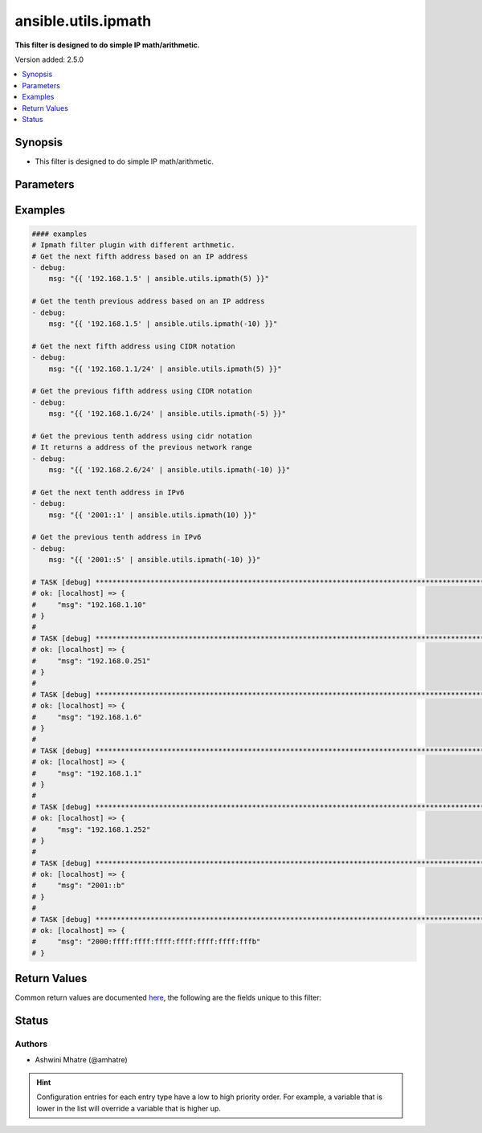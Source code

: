 .. _ansible.utils.ipmath_filter:


********************
ansible.utils.ipmath
********************

**This filter is designed to do simple IP math/arithmetic.**


Version added: 2.5.0

.. contents::
   :local:
   :depth: 1


Synopsis
--------
- This filter is designed to do simple IP math/arithmetic.




Parameters
----------

.. raw:: html

    <table  border=0 cellpadding=0 class="documentation-table">
        <tr>
            <th colspan="1">Parameter</th>
            <th>Choices/<font color="blue">Defaults</font></th>
                <th>Configuration</th>
            <th width="100%">Comments</th>
        </tr>
            <tr>
                <td colspan="1">
                    <div class="ansibleOptionAnchor" id="parameter-"></div>
                    <b>amount</b>
                    <a class="ansibleOptionLink" href="#parameter-" title="Permalink to this option"></a>
                    <div style="font-size: small">
                        <span style="color: purple">integer</span>
                    </div>
                </td>
                <td>
                </td>
                    <td>
                    </td>
                <td>
                        <div>integer for arithmetic. Example -1,2,3</div>
                </td>
            </tr>
            <tr>
                <td colspan="1">
                    <div class="ansibleOptionAnchor" id="parameter-"></div>
                    <b>src</b>
                    <a class="ansibleOptionLink" href="#parameter-" title="Permalink to this option"></a>
                    <div style="font-size: small">
                        <span style="color: purple">string</span>
                    </div>
                </td>
                <td>
                </td>
                    <td>
                    </td>
                <td>
                        <div>The source of the data to be parsed</div>
                        <div>This can be a file path, a URL, or a command to run</div>
                </td>
            </tr>
            <tr>
                <td colspan="1">
                    <div class="ansibleOptionAnchor" id="parameter-"></div>
                    <b>value</b>
                    <a class="ansibleOptionLink" href="#parameter-" title="Permalink to this option"></a>
                    <div style="font-size: small">
                        <span style="color: purple">string</span>
                         / <span style="color: red">required</span>
                    </div>
                </td>
                <td>
                </td>
                    <td>
                    </td>
                <td>
                        <div>list of subnets or individual address or any other values input for ipaddr plugin</div>
                </td>
            </tr>
    </table>
    <br/>




Examples
--------

.. code-block:: yaml

    #### examples
    # Ipmath filter plugin with different arthmetic.
    # Get the next fifth address based on an IP address
    - debug:
        msg: "{{ '192.168.1.5' | ansible.utils.ipmath(5) }}"

    # Get the tenth previous address based on an IP address
    - debug:
        msg: "{{ '192.168.1.5' | ansible.utils.ipmath(-10) }}"

    # Get the next fifth address using CIDR notation
    - debug:
        msg: "{{ '192.168.1.1/24' | ansible.utils.ipmath(5) }}"

    # Get the previous fifth address using CIDR notation
    - debug:
        msg: "{{ '192.168.1.6/24' | ansible.utils.ipmath(-5) }}"

    # Get the previous tenth address using cidr notation
    # It returns a address of the previous network range
    - debug:
        msg: "{{ '192.168.2.6/24' | ansible.utils.ipmath(-10) }}"

    # Get the next tenth address in IPv6
    - debug:
        msg: "{{ '2001::1' | ansible.utils.ipmath(10) }}"

    # Get the previous tenth address in IPv6
    - debug:
        msg: "{{ '2001::5' | ansible.utils.ipmath(-10) }}"

    # TASK [debug] **********************************************************************************************************
    # ok: [localhost] => {
    #     "msg": "192.168.1.10"
    # }
    #
    # TASK [debug] **********************************************************************************************************
    # ok: [localhost] => {
    #     "msg": "192.168.0.251"
    # }
    #
    # TASK [debug] **********************************************************************************************************
    # ok: [localhost] => {
    #     "msg": "192.168.1.6"
    # }
    #
    # TASK [debug] **********************************************************************************************************
    # ok: [localhost] => {
    #     "msg": "192.168.1.1"
    # }
    #
    # TASK [debug] **********************************************************************************************************
    # ok: [localhost] => {
    #     "msg": "192.168.1.252"
    # }
    #
    # TASK [debug] **********************************************************************************************************
    # ok: [localhost] => {
    #     "msg": "2001::b"
    # }
    #
    # TASK [debug] **********************************************************************************************************
    # ok: [localhost] => {
    #     "msg": "2000:ffff:ffff:ffff:ffff:ffff:ffff:fffb"
    # }



Return Values
-------------
Common return values are documented `here <https://docs.ansible.com/ansible/latest/reference_appendices/common_return_values.html#common-return-values>`_, the following are the fields unique to this filter:

.. raw:: html

    <table border=0 cellpadding=0 class="documentation-table">
        <tr>
            <th colspan="1">Key</th>
            <th>Returned</th>
            <th width="100%">Description</th>
        </tr>
            <tr>
                <td colspan="1">
                    <div class="ansibleOptionAnchor" id="return-"></div>
                    <b>data</b>
                    <a class="ansibleOptionLink" href="#return-" title="Permalink to this return value"></a>
                    <div style="font-size: small">
                      <span style="color: purple">string</span>
                    </div>
                </td>
                <td></td>
                <td>
                            <div>Returns result of IP math/arithmetic.</div>
                    <br/>
                </td>
            </tr>
    </table>
    <br/><br/>


Status
------


Authors
~~~~~~~

- Ashwini Mhatre (@amhatre)


.. hint::
    Configuration entries for each entry type have a low to high priority order. For example, a variable that is lower in the list will override a variable that is higher up.
